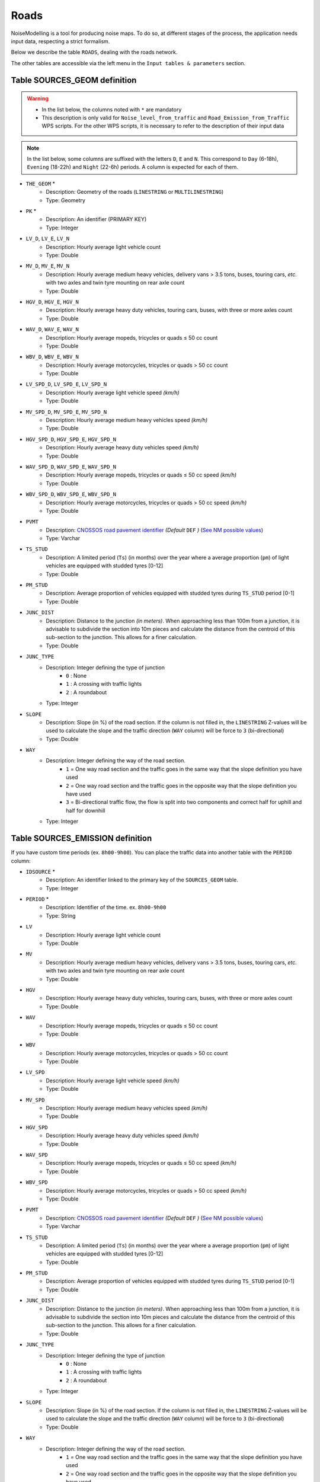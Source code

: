 Roads
^^^^^^^^^^^^^^^^^^^^^^^^^^^^^^^^^^^^

NoiseModelling is a tool for producing noise maps. To do so, at different stages of the process, the application needs input data, respecting a strict formalism.

Below we describe the table ``ROADS``, dealing with the roads network. 

The other tables are accessible via the left menu in the ``Input tables & parameters`` section.

.. figure:: images/Input_tables/roads_banner.png
    :align: center

Table SOURCES_GEOM definition
---------------------

.. warning::
    * In the list below, the columns noted with ``*`` are mandatory
    * This description is only valid for ``Noise_level_from_traffic`` and ``Road_Emission_from_Traffic`` WPS scripts. For the other WPS scripts, it is necessary to refer to the description of their input data


.. note::
    In the list below, some columns are suffixed with the letters ``D``, ``E`` and ``N``. This correspond to ``Day`` (6-18h), ``Evening`` (18-22h) and ``Night`` (22-6h) periods. A column is expected for each of them.

* ``THE_GEOM`` *
    * Description: Geometry of the roads (``LINESTRING`` or ``MULTILINESTRING``)
    * Type: Geometry
* ``PK`` *
    * Description: An identifier (PRIMARY KEY)
    * Type:  Integer
* ``LV_D``, ``LV_E``, ``LV_N``
    * Description: Hourly average light vehicle count
    * Type: Double
* ``MV_D``, ``MV_E``, ``MV_N``
    * Description: Hourly average medium heavy vehicles, delivery vans > 3.5 tons, buses, touring cars, *etc.* with two axles and twin tyre mounting on rear axle count
    * Type: Double
* ``HGV_D``, ``HGV_E``, ``HGV_N``
    * Description: Hourly average heavy duty vehicles, touring cars, buses, with three or more axles count
    * Type: Double
* ``WAV_D``, ``WAV_E``, ``WAV_N``
    * Description: Hourly average mopeds, tricycles or quads ≤ 50 cc count
    * Type: Double
* ``WBV_D``, ``WBV_E``, ``WBV_N``
    * Description: Hourly average motorcycles, tricycles or quads > 50 cc count
    * Type: Double
* ``LV_SPD_D``, ``LV_SPD_E``, ``LV_SPD_N``
    * Description: Hourly average light vehicle speed *(km/h)*
    * Type: Double
* ``MV_SPD_D``, ``MV_SPD_E``, ``MV_SPD_N``
    * Description: Hourly average medium heavy vehicles speed *(km/h)*
    * Type: Double
* ``HGV_SPD_D``, ``HGV_SPD_E``, ``HGV_SPD_N``
    * Description: Hourly average heavy duty vehicles speed *(km/h)*
    * Type: Double
* ``WAV_SPD_D``, ``WAV_SPD_E``, ``WAV_SPD_N``
    * Description: Hourly average mopeds, tricycles or quads ≤ 50 cc speed *(km/h)*
    * Type: Double
* ``WBV_SPD_D``, ``WBV_SPD_E``, ``WBV_SPD_N``
    * Description: Hourly average motorcycles, tricycles or quads > 50 cc speed *(km/h)*
    * Type: Double
* ``PVMT``
    * Description: `CNOSSOS road pavement identifier`_ *(Default* ``DEF`` *)* (`See NM possible values`_)
    * Type: Varchar
* ``TS_STUD``
    * Description: A limited period (``Ts``) (in months) over the year where a average proportion (``pm``) of light vehicles are equipped with studded tyres [0-12]
    * Type: Double
* ``PM_STUD``
    * Description: Average proportion of vehicles equipped with studded tyres during ``TS_STUD`` period [0-1]
    * Type: Double
* ``JUNC_DIST``
    * Description: Distance to the junction *(in meters)*. When approaching less than 100m from a junction, it is advisable to subdivide the section into 10m pieces and calculate the distance from the centroid of this sub-section to the junction. This allows for a finer calculation.
    * Type: Double
* ``JUNC_TYPE``
    * Description: Integer defining the type of junction
        * ``0`` : None
        * ``1`` : A crossing with traffic lights
        * ``2`` : A roundabout
    * Type: Integer
* ``SLOPE``
    * Description: Slope (in %) of the road section. If the column is not filled in, the ``LINESTRING`` Z-values will be used to calculate the slope and the traffic direction (``WAY`` column) will be force to ``3`` (bi-directional)
    * Type: Double
* ``WAY``
    * Description: Integer defining the way of the road section.
        * ``1`` = One way road section and the traffic goes in the same way that the slope definition you have used
        * ``2`` = One way road section and the traffic goes in the opposite way that the slope definition you have used
        * ``3`` = Bi-directional traffic flow, the flow is split into two components and correct half for uphill and half for downhill
    * Type: Integer


.. _CNOSSOS road pavement identifier : https://circabc.europa.eu/sd/a/00a6a620-b570-4f57-9dbb-76f66a48b325/CNOSSOS-

.. _See NM possible values : https://github.com/Universite-Gustave-Eiffel/NoiseModelling/blob/4.X/noisemodelling-emission/src/main/resources/org/noise_planet/noisemodelling/emission/coefficients_Road_Cnossos_2020.json


Table SOURCES_EMISSION definition
---------------------

If you have custom time periods (ex. ``8h00-9h00``). You can place the traffic data into another table with the ``PERIOD`` column:


* ``IDSOURCE`` *
    * Description: An identifier linked to the primary key of the ``SOURCES_GEOM`` table.
    * Type:  Integer
* ``PERIOD`` *
    * Description: Identifier of the time. ex. ``8h00-9h00``
    * Type:  String
* ``LV``
    * Description: Hourly average light vehicle count
    * Type: Double
* ``MV``
    * Description: Hourly average medium heavy vehicles, delivery vans > 3.5 tons, buses, touring cars, *etc.* with two axles and twin tyre mounting on rear axle count
    * Type: Double
* ``HGV``
    * Description: Hourly average heavy duty vehicles, touring cars, buses, with three or more axles count
    * Type: Double
* ``WAV``
    * Description: Hourly average mopeds, tricycles or quads ≤ 50 cc count
    * Type: Double
* ``WBV``
    * Description: Hourly average motorcycles, tricycles or quads > 50 cc count
    * Type: Double
* ``LV_SPD``
    * Description: Hourly average light vehicle speed *(km/h)*
    * Type: Double
* ``MV_SPD``
    * Description: Hourly average medium heavy vehicles speed *(km/h)*
    * Type: Double
* ``HGV_SPD``
    * Description: Hourly average heavy duty vehicles speed *(km/h)*
    * Type: Double
* ``WAV_SPD``
    * Description: Hourly average mopeds, tricycles or quads ≤ 50 cc speed *(km/h)*
    * Type: Double
* ``WBV_SPD``
    * Description: Hourly average motorcycles, tricycles or quads > 50 cc speed *(km/h)*
    * Type: Double
* ``PVMT``
    * Description: `CNOSSOS road pavement identifier`_ *(Default* ``DEF`` *)* (`See NM possible values`_)
    * Type: Varchar
* ``TS_STUD``
    * Description: A limited period (``Ts``) (in months) over the year where a average proportion (``pm``) of light vehicles are equipped with studded tyres [0-12]
    * Type: Double
* ``PM_STUD``
    * Description: Average proportion of vehicles equipped with studded tyres during ``TS_STUD`` period [0-1]
    * Type: Double
* ``JUNC_DIST``
    * Description: Distance to the junction *(in meters)*. When approaching less than 100m from a junction, it is advisable to subdivide the section into 10m pieces and calculate the distance from the centroid of this sub-section to the junction. This allows for a finer calculation.
    * Type: Double
* ``JUNC_TYPE``
    * Description: Integer defining the type of junction
        * ``0`` : None
        * ``1`` : A crossing with traffic lights
        * ``2`` : A roundabout
    * Type: Integer
* ``SLOPE``
    * Description: Slope (in %) of the road section. If the column is not filled in, the ``LINESTRING`` Z-values will be used to calculate the slope and the traffic direction (``WAY`` column) will be force to ``3`` (bi-directional)
    * Type: Double
* ``WAY``
    * Description: Integer defining the way of the road section.
        * ``1`` = One way road section and the traffic goes in the same way that the slope definition you have used
        * ``2`` = One way road section and the traffic goes in the opposite way that the slope definition you have used
        * ``3`` = Bi-directional traffic flow, the flow is split into two components and correct half for uphill and half for downhill
    * Type: Integer

Geometry modelling
---------------------

In NoiseModelling, road geometries are used as a medium for road noise emission and propagation. 

Emission
~~~~~~~~~~~~~~~~~~~

According to CNOSSOS-EU, emissions from road traffic should be 5cm above the ground. 

You can create your own emmission layer or use the dedicated NoiseModelling block called ``Road_Emission_from_Traffic.groovy``. In this script, the table ``ROADS`` is used to create the emission table ``LW_ROADS``. As a consequence, whether or not your roads have a Z value in ``ROADS``, NoiseModelling forces a ``Zsource`` value of 5cm in ``LW_ROADS``.

.. figure:: images/Input_tables/roads_emission.png
    :align: center

.. warning::
    Whether you have Z values, the emission layer must be at an altitude of 5cm (above sea level) : ``Zsource`` = 0.05

.. note::
    Z values in the input layer are only used to calculate the slope

Propagation
~~~~~~~~~~~~~~~~~~~

Whether you use your own sources or those calculated by NoiseModelling, the propagation step will consist of deducing the altitude from the DEM and adding the emission height (5cm).


.. figure:: images/Input_tables/roads_propagation.png
    :align: center

.. warning::
    * ``Zobject`` = ``Zdem + Zsource`` = ``Zdem + 0.05``
    * If there is no DEM, the altitude will be equal to 5cm (``Zobject`` = ``0.05``)
    * If your ``ROADS`` table has accurate Z values, you are invited to enrich your DEM with this information before doing the propagation step. See :ref:`DEM` section for more information.

.. note::
    Z values in the input layer are only used to calculate the slope. They are not used to force the DEM

In this context, the roads geometry can be in 2D or in 3D. In both cases, Z information is not taken into account during emission or propagation steps.